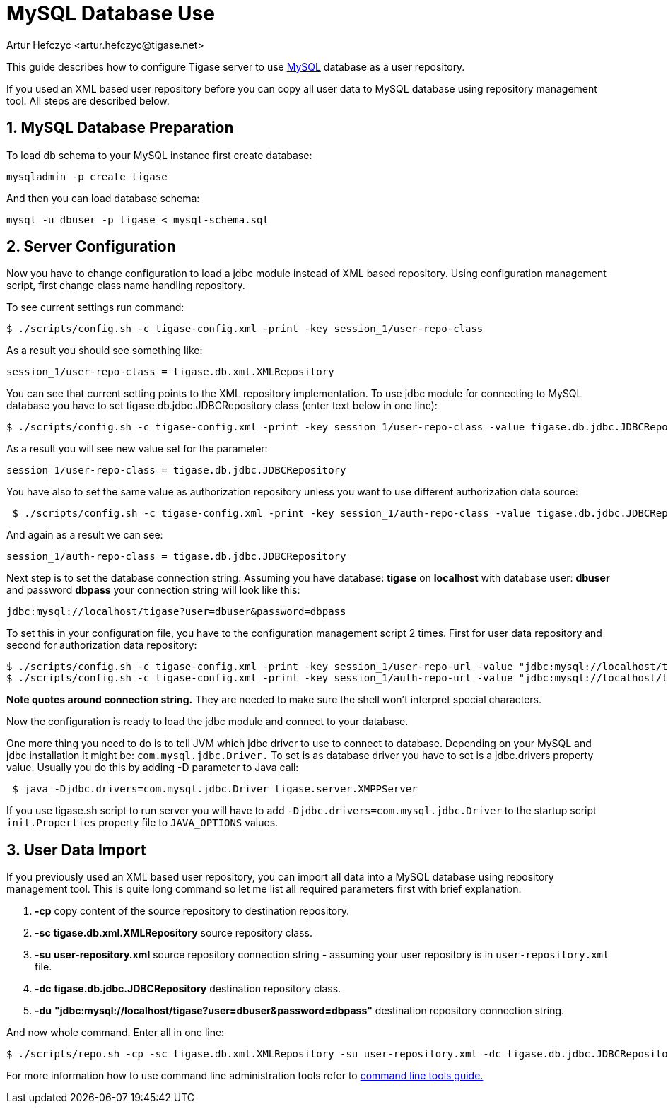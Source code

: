 [[mysql2database]]
MySQL Database Use
==================
:author: Artur Hefczyc <artur.hefczyc@tigase.net>
:date: v2.0, June 2014: Reformatted for AsciiDoc.
:date: 2010-04-06 21:16
:revision: v2.1

:toc:
:numbered:
:website: http://tigase.net

This guide describes how to configure Tigase server to use link:http://www.mysql.com/[MySQL] database as a user repository.

If you used an XML based user repository before you can copy all user data to MySQL database using repository management tool. All steps are described below.

MySQL Database Preparation
--------------------------

To load db schema to your MySQL instance first create database:

[source,sh]
-------------------------------------
mysqladmin -p create tigase
-------------------------------------

And then you can load database schema:

[source,sh]
-------------------------------------
mysql -u dbuser -p tigase < mysql-schema.sql
-------------------------------------

Server Configuration
--------------------

Now you have to change configuration to load a jdbc module instead of XML based repository. Using configuration management script, first change class name handling repository.

To see current settings run command:

[source,sh]
-------------------------------------
$ ./scripts/config.sh -c tigase-config.xml -print -key session_1/user-repo-class
-------------------------------------

As a result you should see something like:

[source,sh]
-------------------------------------
session_1/user-repo-class = tigase.db.xml.XMLRepository
-------------------------------------

You can see that current setting points to the XML repository implementation. To use jdbc module for connecting to MySQL database you have to set tigase.db.jdbc.JDBCRepository class (enter text below in one line):

[source,sh]
-------------------------------------
$ ./scripts/config.sh -c tigase-config.xml -print -key session_1/user-repo-class -value tigase.db.jdbc.JDBCRepository -set
-------------------------------------

As a result you will see new value set for the parameter:

[source,bash]
-------------------------------------
session_1/user-repo-class = tigase.db.jdbc.JDBCRepository
-------------------------------------

You have also to set the same value as authorization repository unless you want to use different authorization data source:

[source,sh]
-------------------------------------
 $ ./scripts/config.sh -c tigase-config.xml -print -key session_1/auth-repo-class -value tigase.db.jdbc.JDBCRepository -set
-------------------------------------

And again as a result we can see:

[source,bash]
-------------------------------------
session_1/auth-repo-class = tigase.db.jdbc.JDBCRepository
-------------------------------------

Next step is to set the database connection string. Assuming you have database: *tigase* on *localhost* with database user: *dbuser* and password *dbpass* your connection string will look like this:

[source,bash]
-------------------------------------
jdbc:mysql://localhost/tigase?user=dbuser&password=dbpass
-------------------------------------

To set this in your configuration file, you have to the configuration management script 2 times. First for user data repository and second for authorization data repository:
[source,sh]
-------------------------------------
$ ./scripts/config.sh -c tigase-config.xml -print -key session_1/user-repo-url -value "jdbc:mysql://localhost/tigase?user=dbuser&password=dbpass" -set
$ ./scripts/config.sh -c tigase-config.xml -print -key session_1/auth-repo-url -value "jdbc:mysql://localhost/tigase?user=dbuser&password=dbpass" -set
-------------------------------------

*Note quotes around connection string.* They are needed to make sure the shell won't interpret special characters.

Now the configuration is ready to load the jdbc module and connect to your database.

One more thing you need to do is to tell JVM which jdbc driver to use to connect to database. Depending on your MySQL and jdbc installation it might be: +com.mysql.jdbc.Driver.+ To set is as database driver you have to set is a jdbc.drivers property value. Usually you do this by adding -D parameter to Java call:

[source,sh]
-------------------------------------
 $ java -Djdbc.drivers=com.mysql.jdbc.Driver tigase.server.XMPPServer
-------------------------------------

If you use tigase.sh script to run server you will have to add +-Djdbc.drivers=com.mysql.jdbc.Driver+ to the startup script +init.Properties+ property file to +JAVA_OPTIONS+ values.

User Data Import
----------------

If you previously used an XML based user repository, you can import all data into a MySQL database using repository management tool. This is quite long command so let me list all required parameters first with brief explanation:

. *-cp* copy content of the source repository to destination repository.
. *-sc* *tigase.db.xml.XMLRepository* source repository class.
. *-su* *user-repository.xml* source repository connection string - assuming your user repository is in +user-repository.xml+ file.
. *-dc* *tigase.db.jdbc.JDBCRepository* destination repository class.
. *-du* *"jdbc:mysql://localhost/tigase?user=dbuser&password=dbpass"* destination repository connection string.

And now whole command. Enter all in one line:

[source,sh]
-------------------------------------
$ ./scripts/repo.sh -cp -sc tigase.db.xml.XMLRepository -su user-repository.xml -dc tigase.db.jdbc.JDBCRepository -du "jdbc:mysql://localhost/tigase?user=dbuser&password=dbpass"
-------------------------------------

For more information how to use command line administration tools refer to xref:commandLineTools2[command line tools guide.]
